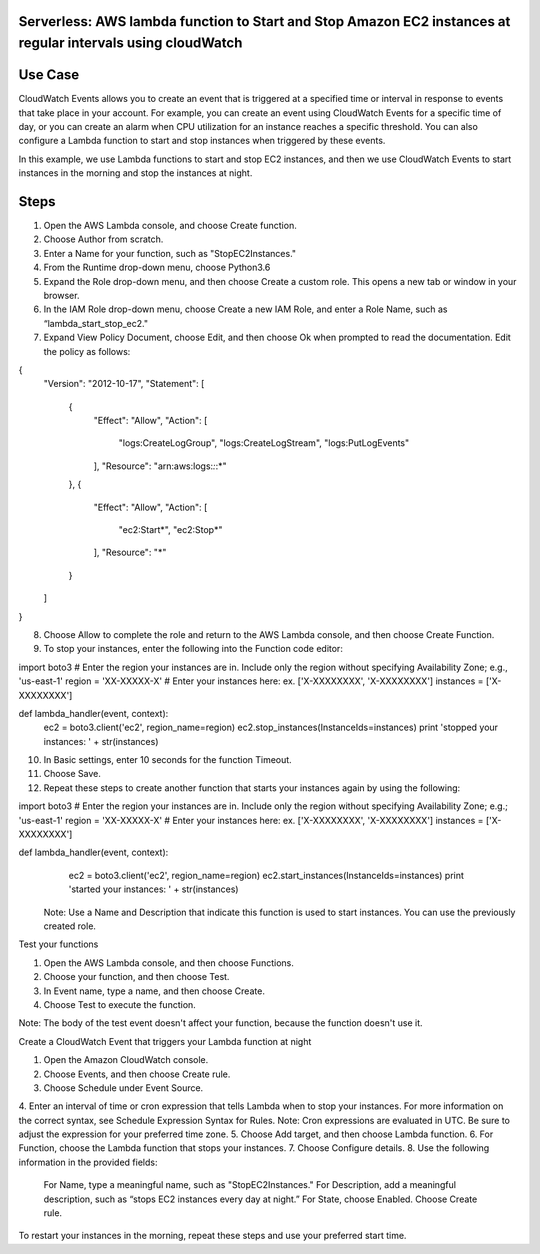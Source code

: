 ####################################################################################
Serverless: AWS lambda function to Start and Stop Amazon EC2 instances at regular intervals using cloudWatch
####################################################################################

################
Use Case
################
CloudWatch Events allows you to create an event that is triggered at a specified time or interval in response to events that take place in your account. For example, you can create an event using CloudWatch Events for a specific time of day, or you can create an alarm when CPU utilization for an instance reaches a specific threshold. You can also configure a Lambda function to start and stop instances when triggered by these events.

In this example, we use Lambda functions to start and stop EC2 instances, and then we use CloudWatch Events to start instances in the morning and stop the instances at night.

################
Steps
################
1.    Open the AWS Lambda console, and choose Create function.
2.    Choose Author from scratch.
3.    Enter a Name for your function, such as "StopEC2Instances."
4.    From the Runtime drop-down menu, choose Python3.6
5.    Expand the Role drop-down menu, and then choose Create a custom role. This opens a new tab or window in your browser.
6.    In the IAM Role drop-down menu, choose Create a new IAM Role, and enter a Role Name, such as “lambda_start_stop_ec2."
7.    Expand View Policy Document, choose Edit, and then choose Ok when prompted to read the documentation. Edit the policy as follows:

{
  "Version": "2012-10-17",
  "Statement": [
    {
      "Effect": "Allow",
      "Action": [
        "logs:CreateLogGroup",
        "logs:CreateLogStream",
        "logs:PutLogEvents"
      ],
      "Resource": "arn:aws:logs:*:*:*"
    },
    {
      "Effect": "Allow",
      "Action": [
        "ec2:Start*",
        "ec2:Stop*"
      ],
      "Resource": "*"
    }
  ]
}

8.    Choose Allow to complete the role and return to the AWS Lambda console, and then choose Create Function.
9.    To stop your instances, enter the following into the Function code editor:

import boto3
# Enter the region your instances are in. Include only the region without specifying Availability Zone; e.g., 'us-east-1'
region = 'XX-XXXXX-X'
# Enter your instances here: ex. ['X-XXXXXXXX', 'X-XXXXXXXX']
instances = ['X-XXXXXXXX']

def lambda_handler(event, context):
    ec2 = boto3.client('ec2', region_name=region)
    ec2.stop_instances(InstanceIds=instances)
    print 'stopped your instances: ' + str(instances)

10.  In Basic settings, enter 10 seconds for the function Timeout.
11.  Choose Save.
12.  Repeat these steps to create another function that starts your instances again by using the following:    

import boto3
# Enter the region your instances are in. Include only the region without specifying Availability Zone; e.g.; 'us-east-1'
region = 'XX-XXXXX-X'
# Enter your instances here: ex. ['X-XXXXXXXX', 'X-XXXXXXXX']
instances = ['X-XXXXXXXX']

def lambda_handler(event, context):
    ec2 = boto3.client('ec2', region_name=region)
    ec2.start_instances(InstanceIds=instances)
    print 'started your instances: ' + str(instances)

 Note: Use a Name and Description that indicate this function is used to start instances. You can use the previously created role.

Test your functions

1.    Open the AWS Lambda console, and then choose Functions.
2.    Choose your function, and then choose Test.
3.    In Event name, type a name, and then choose Create.
4.    Choose Test to execute the function.

Note: The body of the test event doesn't affect your function, because the function doesn't use it.

Create a CloudWatch Event that triggers your Lambda function at night

1.    Open the Amazon CloudWatch console.
2.    Choose Events, and then choose Create rule.
3.    Choose Schedule under Event Source.
4.    Enter an interval of time or cron expression that tells Lambda when to stop your instances. For more information on the correct syntax, see Schedule Expression Syntax for Rules.
Note: Cron expressions are evaluated in UTC. Be sure to adjust the expression for your preferred time zone.
5.    Choose Add target, and then choose Lambda function.
6.    For Function, choose the Lambda function that stops your instances.
7.    Choose Configure details.
8.    Use the following information in the provided fields:
       For Name, type a meaningful name, such as "StopEC2Instances."
       For Description, add a meaningful description, such as “stops EC2 instances every day at night.”
       For State, choose Enabled.
       Choose Create rule.

To restart your instances in the morning, repeat these steps and use your preferred start time.